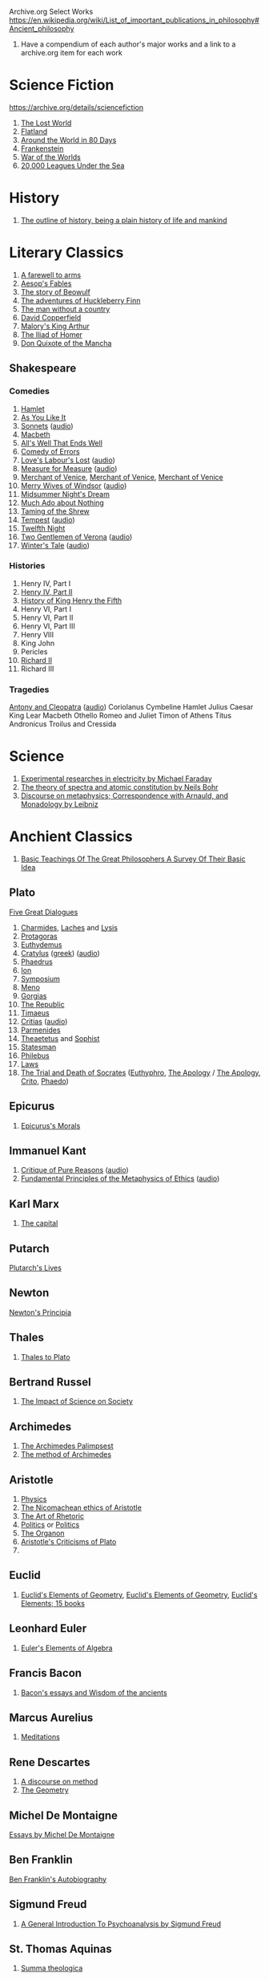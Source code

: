 Archive.org Select Works
https://en.wikipedia.org/wiki/List_of_important_publications_in_philosophy#Ancient_philosophy
1. Have a compendium of each author's major works and a link to a archive.org item for each work

* Science Fiction
https://archive.org/details/sciencefiction

1. [[https://archive.org/details/lostworld00doyluoft][The Lost World]]
2. [[https://archive.org/details/flatlandromanceo00abbouoft][Flatland]]
3. [[https://archive.org/details/aroundworldineig00vern][Around the World in 80 Days]]
4. [[https://archive.org/details/ghostseer01schiuoft][Frankenstein]]
5. [[https://archive.org/details/warofworlds00welluoft][War of the Worlds]]
6. [[https://archive.org/details/twentythousandle00verniala][20,000 Leagues Under the Sea]]

* History
1. [[https://archive.org/details/outlineofhistory00wellrich][The outline of history, being a plain history of life and mankind]]

* Literary Classics
1. [[https://archive.org/details/farewelltoarms01hemi][A farewell to arms]]
2. [[https://archive.org/details/aesopsfables00aeso][Aesop's Fables]]
3. [[https://archive.org/details/storyofbeowulftr00kirt][The story of Beowulf]]
4. [[https://archive.org/details/adventuresofhuck00twaiiala][The adventures of Huckleberry Finn]]
5. [[https://archive.org/details/manwithoutacount00haleiala][The man without a country]]
6. [[https://archive.org/details/copperfield00dickrich][David Copperfield]]
7. [[https://archive.org/details/maloryshistoryof00maloiala][Malory's King Arthur]]
8. [[https://archive.org/details/iliadofhomer00homeiala][The Iliad of Homer]]
9. [[https://archive.org/details/historyofvalorou02cerviala][Don Quixote of the Mancha]]
** Shakespeare
*** Comedies
1. [[https://archive.org/details/shake00spearestragshakrich][Hamlet]]
2. [[https://archive.org/details/asyoulikeit00shakiala][As You Like It]]
3. [[https://archive.org/details/Shakespearessonn01shak_201303][Sonnets]] ([[https://archive.org/details/shakespeare_sonnets_ch][audio]])
4. [[https://archive.org/details/shakespearesmac06shakgoog][Macbeth]]
5. [[https://archive.org/details/shakespearescome01shak][All's Well That Ends Well]]
6. [[https://archive.org/details/comedyoferrors00shak][Comedy of Errors]]
7. [[https://archive.org/details/shakespearescome00shakiala][Love's Labour's Lost]] ([[https://archive.org/details/loves_labours_lost_1008_librivox][audio]])
8. [[https://archive.org/details/shakespearescome09shak][Measure for Measure]] ([[https://archive.org/details/measure_for_measure_1006_librivox][audio]])
9. [[https://archive.org/details/merchantofvenrol00shakuoft][Merchant of Venice]], [[https://archive.org/details/shakespearesmerc02shak][Merchant of Venice]], [[https://archive.org/details/shakespearesmerch00shak][Merchant of Venice]]
10. [[https://archive.org/details/shakespearesmer00greggoog][Merry Wives of Windsor]] ([[https://archive.org/details/merry_wives_windsor_1108_librivox][audio]])
11. [[https://archive.org/details/shakespearesmids00shak][Midsummer Night's Dream]]
12. [[https://archive.org/details/shakespearescome06shakesp][Much Ado about Nothing]]
13. [[https://archive.org/details/tamingofshrew1898shak][Taming of the Shrew]]
14. [[https://archive.org/details/shakspearestempe00shak][Tempest]] ([[https://archive.org/details/tempest_1002_librivox][audio]])
15. [[https://archive.org/details/twelfthnight03shak][Twelfth Night]]
16. [[https://archive.org/details/shakespearescome1910shak][Two Gentlemen of Verona]] ([[https://archive.org/details/twogentlemenofverona_1103_librivox][audio]])
17. [[https://archive.org/details/winterstale00shakgoog][Winter's Tale]] ([[https://archive.org/details/thewinterstale_1008_librivox][audio]])
*** Histories
1. Henry IV, Part I
2. [[https://archive.org/details/shakespeareshist02shak][Henry IV, Part II]]
3. [[https://archive.org/details/shakespeareshist07shak][History of King Henry the Fifth]]
4. Henry VI, Part I
5. Henry VI, Part II
6. Henry VI, Part III
7. Henry VIII
8. King John
9. Pericles
10. [[https://archive.org/details/lifedeathofkingr00shak][Richard II]]
11. Richard III
*** Tragedies
[[https://archive.org/details/antonycleopatra00shak][Antony and Cleopatra]] ([[https://archive.org/details/antony_cleopatra_1109_librivox][audio]])
Coriolanus
Cymbeline
Hamlet
Julius Caesar
King Lear
Macbeth
Othello
Romeo and Juliet
Timon of Athens
Titus Andronicus
Troilus and Cressida


* Science
1. [[https://archive.org/details/experimentalrese00faraiala][Experimental researches in electricity by Michael Faraday]]
2. [[https://archive.org/details/theoryofspectraa00bohriala][The theory of spectra and atomic constitution by Neils Bohr]]
3. [[https://archive.org/details/discourseonmetap00leib2][Discourse on metaphysics; Correspondence with Arnauld, and Monadology by Leibniz]]
* Anchient Classics
1. [[https://archive.org/details/basicteachingsof007419mbp][Basic Teachings Of The Great Philosophers A Survey Of Their Basic Idea]]

** Plato
[[https://archive.org/details/platofivegreatdi032940mbp][Five Great Dialogues]]
1. [[https://archive.org/details/charmideslaches00newhgoog][Charmides]], [[https://archive.org/details/charmideslaches00newhgoog][Laches]] and [[https://archive.org/details/charmideslaches00newhgoog][Lysis]]
2. [[https://archive.org/details/protagorasofplat00platuoft][Protagoras]]
3. [[https://archive.org/details/euthydemus00plat_0][Euthydemus]]
4. [[https://archive.org/download/cratylus01616gut/crtls10.txt][Cratylus]] ([[https://archive.org/details/platoniscratylus00plat][greek]]) ([[https://archive.org/details/cratylus_ge_1407_librivox][audio]])
5. [[https://archive.org/details/phaedrusofplato00plat][Phaedrus]]
6. [[https://archive.org/details/ion00plat_0][Ion]]
7. [[https://archive.org/details/PlatosSymposium][Symposium]]
8. [[https://archive.org/details/menostoc00platuoft][Meno]]
9. [[https://archive.org/details/gorgiasss00platuoft][Gorgias]]
10. [[https://archive.org/details/republicshorey01platuoft][The Republic]]
11. [[https://archive.org/details/timaeusofplato00platiala][Timaeus]]
12. [[https://archive.org/download/PlatosCritias/plato-critias.txt][Critias]] ([[https://archive.org/details/critias_1301_librivox][audio]])
13. [[https://archive.org/details/parmenidesofplat00platiala][Parmenides]]
14. [[https://archive.org/details/theaetetus00plat][Theaetetus]] and [[https://archive.org/details/platostheoryofkn00plat][Sophist]]
15. [[https://archive.org/details/republicstatesma00plat_0][Statesman]]
16. [[https://archive.org/details/philebusofplato00plat][Philebus]]
17. [[https://archive.org/details/lawsofplato02plat][Laws]]
18. [[https://archive.org/details/trialanddeathofs00platiala][The Trial and Death of Socrates]] ([[https://archive.org/details/platoseuthyphro00plat][Euthyphro]], [[https://archive.org/details/apologyofplato015552mbp][The Apology]] / [[https://archive.org/details/theapologyofsocr00socruoft][The Apology]], [[https://archive.org/details/critoofplato00plat][Crito]], [[https://archive.org/details/phaedoooooo00platuoft][Phaedo]])

** Epicurus
1. [[https://archive.org/details/epicurussmorals00descgoog][Epicurus's Morals]]
** Immanuel Kant
1. [[https://archive.org/details/immanuelkantscri02kant][Critique of Pure Reasons]] ([[https://archive.org/details/critique_pure_reason_0709_librivox][audio]])
2. [[https://archive.org/details/fundamentalprin00kantgoog][Fundamental Principles of the Metaphysics of Ethics]] ([[https://archive.org/details/principles_metaphysic_morals_1109_librivox][audio]])
** Karl Marx
1. [[https://archive.org/details/KarlMarxTheCapital][The capital]]
** Putarch
[[https://archive.org/details/plutarchslives05plutuoft][Plutarch's Lives]]
** Newton
[[https://archive.org/details/newtonspmathema00newtrich][Newton's Principia]]
** Thales
1. [[https://archive.org/details/greekphilosophyt00burn][Thales to Plato]]
** Bertrand Russel
1. [[https://archive.org/details/TheImpactOfScienceOnSociety-B.Russell][The Impact of Science on Society]]

** Archimedes
1. [[https://archive.org/details/TheArchimedesPalimpsest][The Archimedes Palimpsest]]
2. [[https://archive.org/details/cu31924005730563][The method of Archimedes]]

** Aristotle
1. [[https://archive.org/details/Physics_Aristotle][Physics]]
2. [[https://archive.org/details/petersethics00arisrich][The Nicomachean ethics of Aristotle]]
3. [[https://archive.org/details/artofrhetoric00arisuoft][The Art of Rhetoric]]
4. [[https://archive.org/details/aristotlespoliti00aris][Politics]] or [[https://archive.org/details/politicsaristot08newmgoog][Politics]]
5. [[https://archive.org/details/organoncooke01arisuoft][The Organon]]
6. [[https://archive.org/details/aristotlescritic00watsuoft][Aristotle's Criticisms of Plato]]
7. 

** Euclid
1. [[https://archive.org/details/JL_Heiberg___EUCLIDS_ELEMENTS_OF_GEOMETRY][Euclid's Elements of Geometry]], [[https://archive.org/details/tayloreuclid00euclrich][Euclid's Elements of Geometry]], [[https://archive.org/details/euclideselement00archgoog][Euclid's Elements; 15 books]]

** Leonhard Euler
1. [[https://archive.org/details/introductiontoel00eulerich][Euler's Elements of Algebra]]

** Francis Bacon
1. [[https://archive.org/details/baconsessayswisd00bacoiala][Bacon's essays and Wisdom of the ancients]]

** Marcus Aurelius
1. [[https://archive.org/details/meditations00marcuoft][Meditations]]

** Rene Descartes
1. [[https://archive.org/details/discourseonmetho1912desc][A discourse on method]]
2. [[https://archive.org/details/TheGeometry][The Geometry]]

** Michel De Montaigne
[[https://archive.org/details/essaysmichaelde03montgoog][Essays by Michel De Montaigne]]
** Ben Franklin
[[https://archive.org/details/autobiographybe00frangoog][Ben Franklin's Autobiography]]
** Sigmund Freud
1. [[https://archive.org/details/generalintroduct00freuiala][A General Introduction To Psychoanalysis by Sigmund Freud]]
** St. Thomas Aquinas
1. [[https://archive.org/details/summatheologicao02thom][Summa theologica]]
* Philosophical Curricula
** Ideal commonwealths
Plutarch's Lycurgus More's Utopia, Bacon's New Atlantis, Campanella's City of the sun and a fragment of Hall's Mundus alter et idem
https://archive.org/details/idealcommonwealt00plutiala
* Textbooks
** Math
*** Calculus
1. [[https://archive.org/details/TheHistoryOfTheCalculusAndItsConceptualDevelopment][The History of the Calculus and its Conceptual Development]]

** Electrical Engineering
[[https://archive.org/details/hawkinselectrica06hawk][Hawkins electrical guide]]
* Entertainment
** [[https://archive.org/details/manga_library][The Manga Library]]

*** Akame Ga Kiru
[[https://archive.org/details/manga_AkameGaKiru-v01][Volume 1]], [[https://archive.org/details/manga_AkameGaKiru-v02][Volume 2]], [[https://archive.org/details/manga_AkameGaKiru-v03][Volume 3]], [[https://archive.org/details/manga_AkameGaKiru-v04][Volume 4]]

*** Berserk
[[https://archive.org/details/manga_Berserk-v1][Volume 1]], [[https://archive.org/details/manga_Berserk-v2][Volume 2]], [[https://archive.org/details/manga_Berserk-v3][Volume 3]], [[https://archive.org/details/manga_Berserk-v4][Volume 4]], [[https://archive.org/details/manga_Berserk-v5][Volume 5]], [[https://archive.org/details/manga_Berserk-v6][Volume 6]], [[https://archive.org/details/manga_Berserk-v7][Volume 7]], [[https://archive.org/details/manga_Berserk-v8][Volume 8]], [[https://archive.org/details/manga_Berserk-v9][Volume 9]], [[https://archive.org/details/manga_Berserk-v10][Volume 10]], [[https://archive.org/details/manga_Berserk-v11][Volume 11]], [[https://archive.org/details/manga_Berserk-v12][Volume 12]], [[https://archive.org/details/manga_Berserk-v13][Volume 13]], [[https://archive.org/details/manga_Berserk-v14][Volume 14]], [[https://archive.org/details/manga_Berserk-v15][Volume 15]], [[https://archive.org/details/manga_Berserk-v16][Volume 16]], [[https://archive.org/details/manga_Berserk-v17][Volume 17]], [[https://archive.org/details/manga_Berserk-v18][Volume 18]], [[https://archive.org/details/manga_Berserk-v19][Volu, e 19]]
[[https://archive.org/details/manga_Berserk-v20][Volume 20]], [[https://archive.org/details/manga_Berserk-v21][Volume 21]], [[https://archive.org/details/manga_Berserk-v22][Volume 22]], [[https://archive.org/details/manga_Berserk-v23][Volume 23]], [[https://archive.org/details/manga_Berserk-v24][Volume 24]], [[https://archive.org/details/manga_Berserk-v25][Volume 25]], [[https://archive.org/details/manga_Berserk-v26][Volume 26]], [[https://archive.org/details/manga_Berserk-v27][Volume 27]], [[https://archive.org/details/manga_Berserk-v28][Volume 28]], [[https://archive.org/details/manga_Berserk-v29][Volume 29]], [[https://archive.org/details/manga_Berserk-v30][Volume 30]], [[https://archive.org/details/manga_Berserk-v31][Volume 31]], [[https://archive.org/details/manga_Berserk-v32][Volume 32]], [[https://archive.org/details/manga_Berserk-v33][Volume 33]], [[https://archive.org/details/manga_Berserk-v34][Volume 34]], [[https://archive.org/details/manga_Berserk-v35][Volume 35]], [[https://archive.org/details/manga_Berserk-v36][Volume 36]], [[https://archive.org/details/manga_Berserk-v37][Volume 37]]


** Movies
https://web.archive.org/web/20150320172355/http://tech.blorge.com/Structure:%20/2010/08/11/top-40-best-free-legal-movies-you-can-download-right-now/
https://web.archive.org/web/20150316065030/http://tech.blorge.com/Structure:%20/2011/07/10/the-40-best-free-legal-movies-comedy-you-can-download-now/


